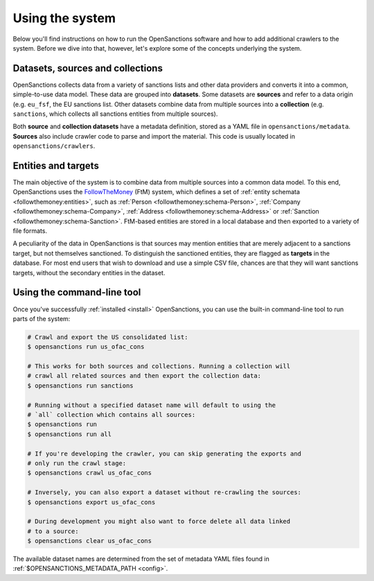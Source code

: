 Using the system
=================

Below you'll find instructions on how to run the OpenSanctions software and how to
add additional crawlers to the system. Before we dive into that, however, let's
explore some of the concepts underlying the system.

.. _datasets:

Datasets, sources and collections
----------------------------------

OpenSanctions collects data from a variety of sanctions lists and other data providers
and converts it into a common, simple-to-use data model. These data are grouped into
**datasets**. Some datasets are **sources** and refer to a data origin (e.g. ``eu_fsf``,
the EU sanctions list. Other datasets combine data from multiple sources into a
**collection** (e.g. ``sanctions``, which collects all sanctions entities from multiple
sources).

Both **source** and **collection datasets** have a metadata definition, stored as a
YAML file in ``opensanctions/metadata``. **Sources** also include crawler code to parse
and import the material. This code is usually located in ``opensanctions/crawlers``.


.. _entities:

Entities and targets
---------------------

The main objective of the system is to combine data from multiple sources into a common
data model. To this end, OpenSanctions uses the
`FollowTheMoney <https://followthemoney.readthedocs.io/en/latest/index.html>`_ (FtM) system,
which defines a set of :ref:`entity schemata <followthemoney:entities>`, such as
:ref:`Person <followthemoney:schema-Person>`, :ref:`Company <followthemoney:schema-Company>`, 
:ref:`Address <followthemoney:schema-Address>` or :ref:`Sanction <followthemoney:schema-Sanction>`.
FtM-based entities are stored in a local database and then exported to a variety of file
formats.

A peculiarity of the data in OpenSanctions is that sources may mention entities that are
merely adjacent to a sanctions target, but not themselves sanctioned. To distinguish
the sanctioned entities, they are flagged as **targets** in the database. For most end
users that wish to download and use a simple CSV file, chances are that they will want
sanctions targets, without the secondary entities in the dataset.


.. _cli:

Using the command-line tool
----------------------------

Once you've successfully :ref:`installed <install>` OpenSanctions, you can use the
built-in command-line tool to run parts of the system:

.. code-block:: bash

    # Crawl and export the US consolidated list:
    $ opensanctions run us_ofac_cons

    # This works for both sources and collections. Running a collection will
    # crawl all related sources and then export the collection data:
    $ opensanctions run sanctions

    # Running without a specified dataset name will default to using the
    # `all` collection which contains all sources:
    $ opensanctions run
    $ opensanctions run all

    # If you're developing the crawler, you can skip generating the exports and
    # only run the crawl stage:
    $ opensanctions crawl us_ofac_cons

    # Inversely, you can also export a dataset without re-crawling the sources:
    $ opensanctions export us_ofac_cons

    # During development you might also want to force delete all data linked
    # to a source:
    $ opensanctions clear us_ofac_cons

The available dataset names are determined from the set of metadata YAML files
found in :ref:`$OPENSANCTIONS_METADATA_PATH <config>`.